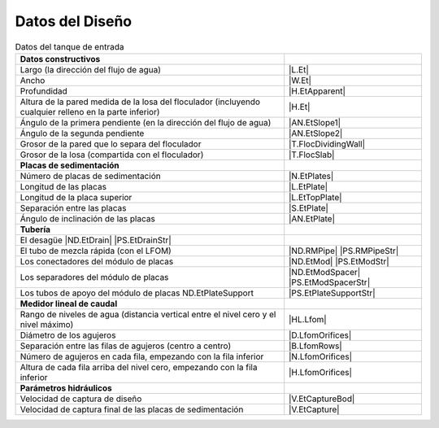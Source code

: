 
.. _title_Tank_Datos del Diseño:

****************
Datos del Diseño
****************

.. _table_tank_data:

.. csv-table:: Datos del tanque de entrada
    :align: center

    **Datos constructivos**, ""
    Largo (la dirección del flujo de agua), |L.Et|
    Ancho, |W.Et|
    Profundidad, |H.EtApparent|
    Altura de la pared medida de la losa del floculador (incluyendo cualquier relleno en la parte inferior), |H.Et|
    Ángulo de la primera pendiente (en la dirección del flujo de agua), |AN.EtSlope1|
    Ángulo de la segunda pendiente, |AN.EtSlope2|
    Grosor de la pared que lo separa del floculador, |T.FlocDividingWall|
    Grosor de la losa (compartida con el floculador), |T.FlocSlab|
    **Placas de sedimentación**
    Número de placas de sedimentación, |N.EtPlates|
    Longitud de las placas,	|L.EtPlate|
    Longitud de la placa superior, |L.EtTopPlate|
    Separación entre las placas, |S.EtPlate|
    Ángulo de inclinación de las placas, |AN.EtPlate|
    **Tubería**
    El desagüe	|ND.EtDrain| |PS.EtDrainStr|
    El tubo de mezcla rápida (con el LFOM), |ND.RMPipe| |PS.RMPipeStr|
    Los conectadores del módulo de placas, |ND.EtMod| |PS.EtModStr|
    Los separadores del módulo de placas, |ND.EtModSpacer| |PS.EtModSpacerStr|
    Los tubos de apoyo del módulo de placas	ND.EtPlateSupport, |PS.EtPlateSupportStr|
    **Medidor lineal de caudal**
    Rango de niveles de agua (distancia vertical entre el nivel cero y el nivel máximo), |HL.Lfom|
    Diámetro de los agujeros, |D.LfomOrifices|
    Separación entre las filas de agujeros (centro a centro), |B.LfomRows|
    "Número de agujeros en cada fila, empezando con la fila inferior", |N.LfomOrifices|
    "Altura de cada fila arriba del nivel cero, empezando con la fila inferior", |H.LfomOrifices|
    **Parámetros hidráulicos**
    Velocidad de captura de diseño, |V.EtCaptureBod|
    Velocidad de captura final de las placas de sedimentación, |V.EtCapture|
